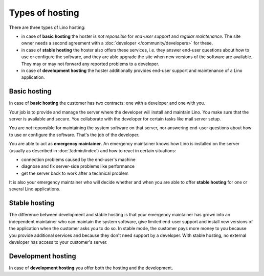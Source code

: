 ================
Types of hosting
================

There are three types of Lino hosting:
  
- in case of **basic hosting** the hoster is *not reponsible* for
  *end-user support* and *regular maintenance*.  The site owner needs a
  second agreement with a :doc:`developer </community/developers>` for
  these.
       
- in case of **stable hosting** the hoster also offers these services,
  i.e. they answer end-user questions about how to use or configure the
  software, and they are able upgrade the site when new versions of the
  software are available. They may or may not forward any reported
  problems to a developer.

- in case of **development hosting** the hoster additionally provides
  end-user support and maintenance of a Lino application.


Basic hosting
=============
  
In case of **basic hosting** the customer has two contracts: one with
a developer and one with you.  

Your job is to provide and manage the server where the developer will
install and maintain Lino. You make sure that the server is available
and secure. You collaborate with the developer for certain tasks like
mail server setup.

You are *not* reponsible for maintaining the system software on that
server, nor answering end-user questions about how to use or configure
the software. That's the job of the developer.

You are able to act as **emergency maintainer**.  An emergency
maintainer knows how Lino is installed on the server (usually as
described in :doc:`/admin/index`) and how to react in certain
situations:

- connection problems caused by the end-user's machine
- diagnose and fix server-side problems like performance
- get the server back to work after a technical problem

It is also your emergency maintainer who will decide whether and when
you are able to offer **stable hosting** for one or several Lino
applications.

.. _stable_hosting:

Stable hosting
==============

The difference between development and stable hosting is that your
emergency maintainer has grown into an independent maintainer who can
maintain the system software, give limited end-user support and
install new versions of the application when the customer asks you to
do so.  In stable mode, the customer pays more money to you because
you provide additional services and because they don't need support by
a developer.  With stable hosting, no external developer has access to
your customer's server.

Development hosting
===================
  
In case of **development hosting** you offer both the hosting and the
development.


..
    A **master machine** is a virtual machine which hosts one or several
    demo sites on different Lino versions.

    customized for you by a
    developer

    You can set up and maintain a docker server and serve one of the
    dockerfiles maintained by the Lino team.  See e.g.
    https://docs.docker.com/engine/installation/linux/ubuntulinux/

    With Docker hosting the customer is always in stable mode and cannot
    switch to development mode.

    The Lino team plans to start this type of hosting as soon as there is
    a first pilot user.
